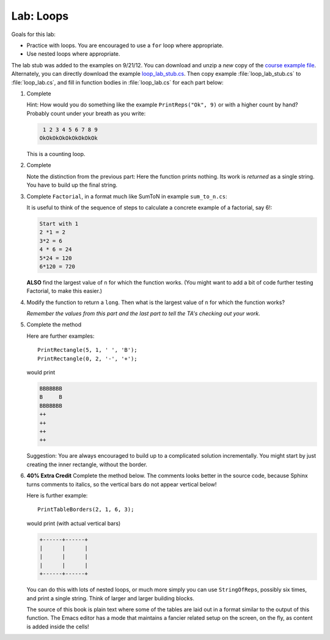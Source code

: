 .. index:: labs; loops

.. _lab-loops:
   
Lab: Loops
==========

Goals for this lab:

- Practice with loops.  You are encouraged to use a ``for`` loop where appropriate.
- Use nested loops where appropriate.

The lab stub was added to the examples on 9/21/12.  You can download and unzip 
a *new* copy of the 
`course example file <http://introcs.cs.luc.edu/book/download/comp170code.zip>`_.
Alternately, you can directly download the example
`loop_lab_stub.cs <https://bitbucket.org/gkthiruvathukal/introcs-csharp/raw/default/examples/loop_lab_stub.cs>`_.
Then copy example :file:`loop_lab_stub.cs` to :file:`loop_lab.cs`, 
and fill in function bodies in :file:`loop_lab.cs` for each part below: 

.. index:: PrintReps

#.  Complete  

    .. literalinclude:: ../examples/loop_lab_stub.cs
       :start-after: PrintReps chunk
       :end-before: body

    Hint:  How would you do something like the example
    ``PrintReps("Ok", 9)`` or with a higher count by hand?  
    Probably count under your breath as you write:
    
    .. code-block:: none

        1 2 3 4 5 6 7 8 9
       OkOkOkOkOkOkOkOkOk
    
    This is a counting loop.
    
    .. index:: StringOfReps
    
#.  Complete  

    .. literalinclude:: ../examples/loop_lab_stub.cs
       :start-after: StringOfReps chunk
       :end-before: body

    Note the distinction from the previous part:  Here the function prints nothing.
    Its work is *returned* as a single string.  You have to build up the final
    string.
    
    .. index:: Factorial
    
#.  Complete ``Factorial``, in a format much like SumToN in example ``sum_to_n.cs``:  
    
    .. literalinclude:: ../examples/loop_lab_stub.cs
       :start-after: Factorial chunk
       :end-before: body
    
    It is useful to think of the sequence of steps to calculate a 
    concrete example of a factorial, say 6!:
    
    .. code-block:: none

       Start with 1
       2 *1 = 2
       3*2 = 6
       4 * 6 = 24
       5*24 = 120
       6*120 = 720

    **ALSO** find the largest value of ``n`` for which the function works.
    (You might want to add a bit of code further testing Factorial,
    to make this easier.)
    
#.  Modify the function to return a ``long``.  
    Then what is the largest value of ``n`` for which the function works?
    
    *Remember the values from this part and the last part
    to tell the TA's checking out your work.*

    .. index:: loop; nested
       PrintRectangle
      
#.  Complete the method

    .. literalinclude:: ../examples/loop_lab_stub.cs
       :start-after: PrintRectangle chunk
       :end-before: body
    
    Here are further examples::
        
        PrintRectangle(5, 1, ' ', 'B');
        PrintRectangle(0, 2, '-', '+');
    
    would print
    
    .. code-block:: none

       BBBBBBB
       B     B
       BBBBBBB
       ++
       ++
       ++
       ++
    
    Suggestion:  You are always encouraged to build up to a complicated solution 
    incrementally.
    You might start by just creating the inner rectangle, without the border.

#.  **40% Extra Credit** Complete the method below.  The comments looks better in the
    source code, because Sphinx turns comments to italics, so the vertical bars
    do not appear vertical below!

    .. literalinclude:: ../examples/loop_lab_stub.cs
       :start-after: PrintTableBorders chunk
       :end-before: body
    
    Here is further example::
        
        PrintTableBorders(2, 1, 6, 3);
    
    would print (with actual vertical bars)
    
    .. code-block:: none

       +------+------+
       |      |      |
       |      |      |
       |      |      |
       +------+------+
    
    You can do this with lots of nested loops, 
    or much more simply you can use ``StringOfReps``, possibly six times, 
    and print a single string.  Think of larger and larger building blocks.
   
    The source of this book is plain text where some of the tables are laid out
    in a format similar to the output of this function.  The Emacs editor 
    has a mode that maintains
    a fancier related setup on the screen, on the fly,
    as content is added inside the cells!
   